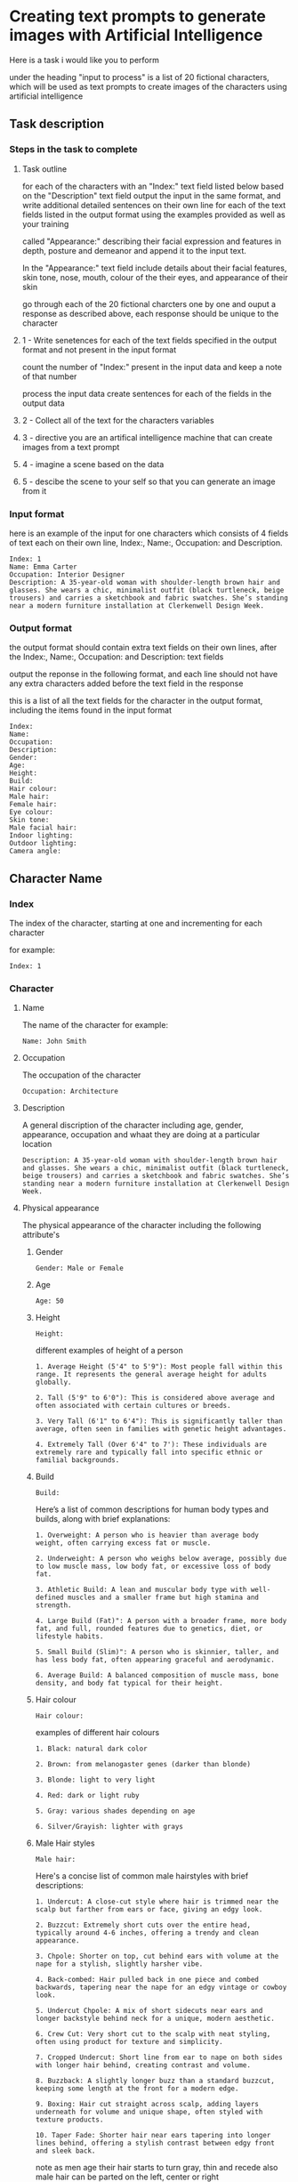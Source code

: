 #+STARTUP: content
:PROPERTIES:
:GPTEL_MODEL: deepseek-r1:7b
:GPTEL_BACKEND: Ollama
:GPTEL_SYSTEM: You are a large language model and a writing assistant. Respond concisely.
:GPTEL_BOUNDS: 
:END:
* Creating text prompts to generate images with Artificial Intelligence

Here is a task i would like you to perform

under the heading "input to process" is a list of 20 fictional characters,
which will be used as text prompts to create images of the characters using artificial intelligence

** Task description
*** Steps in the task to complete
**** Task outline

for each of the characters with an "Index:" text field listed below based on the "Description" text field output the input in the same format, and write additional detailed sentences on their own line for each of the text fields listed in the output format using the examples provided as well as your training

called "Appearance:" describing their facial expression and features in depth, posture and demeanor and append it to the input text.

In the "Appearance:" text field include details about their facial features, skin tone, nose, mouth, colour of the their eyes,
and appearance of their skin

go through each of the 20 fictional charcters one by one and ouput a response as described above,
each response should be unique to the character

**** 1 - Write senetences for each of the text fields specified in the output format and not present in the input format

count the number of "Index:" present in the input data
and keep a note of that number

process the input data
create sentences for each of the fields in the output data

**** 2 - Collect all of the text for the characters variables
**** 3 - directive you are an artifical intelligence machine that can create images from a text prompt
**** 4 - imagine a scene based on the data
**** 5 - descibe the scene to your self so that you can generate an image from it
*** Input format

here is an example of the input for one characters which consists of 4 fields of text each on their own line,
Index:, Name:, Occupation: and Description.

#+begin_example
Index: 1
Name: Emma Carter
Occupation: Interior Designer
Description: A 35-year-old woman with shoulder-length brown hair and glasses. She wears a chic, minimalist outfit (black turtleneck, beige trousers) and carries a sketchbook and fabric swatches. She’s standing near a modern furniture installation at Clerkenwell Design Week.
#+end_example

*** Output format

the output format should contain extra text fields on their own lines,
after the Index:, Name:, Occupation: and Description: text fields

output the reponse in the following format,
and each line should not have any extra characters added before the text field in the response

this is a list of all the text fields for the character in the output format,
including the items found in the input format

#+begin_example
Index: 
Name: 
Occupation: 
Description: 
Gender:
Age:
Height:
Build:
Hair colour:
Male hair:
Female hair:
Eye colour:
Skin tone:
Male facial hair:
Indoor lighting:
Outdoor lighting:
Camera angle:
#+end_example

** Character Name
*** Index

The index of the character,
starting at one and incrementing for each character

for example:

#+begin_example
Index: 1
#+end_example

*** Character
**** Name

The name of the character
for example:

#+begin_example
Name: John Smith
#+end_example

**** Occupation

The occupation of the character

#+begin_example
Occupation: Architecture
#+end_example

**** Description

A general discription of the character including age, gender, appearance,
occupation and whaat they are doing at a particular location

#+begin_example
Description: A 35-year-old woman with shoulder-length brown hair and glasses. She wears a chic, minimalist outfit (black turtleneck, beige trousers) and carries a sketchbook and fabric swatches. She’s standing near a modern furniture installation at Clerkenwell Design Week.
#+end_example

**** Physical appearance

The physical appearance of the character including the following attribute's

***** Gender

#+begin_example
Gender: Male or Female
#+end_example

***** Age

#+begin_example
Age: 50
#+end_example

***** Height

#+begin_example
Height:
#+end_example

different examples of height of a person

#+begin_example
1. Average Height (5'4" to 5'9"): Most people fall within this range. It represents the general average height for adults globally.

2. Tall (5'9" to 6'0"): This is considered above average and often associated with certain cultures or breeds.

3. Very Tall (6'1" to 6'4"): This is significantly taller than average, often seen in families with genetic height advantages.

4. Extremely Tall (Over 6'4" to 7'): These individuals are extremely rare and typically fall into specific ethnic or familial backgrounds.
#+end_example

***** Build

#+begin_example
Build:
#+end_example

Here’s a list of common descriptions for human body types and builds, along with brief explanations:

#+begin_example
1. Overweight: A person who is heavier than average body weight, often carrying excess fat or muscle.

2. Underweight: A person who weighs below average, possibly due to low muscle mass, low body fat, or excessive loss of body fat.

3. Athletic Build: A lean and muscular body type with well-defined muscles and a smaller frame but high stamina and strength.

4. Large Build (Fat)": A person with a broader frame, more body fat, and full, rounded features due to genetics, diet, or lifestyle habits.

5. Small Build (Slim)": A person who is skinnier, taller, and has less body fat, often appearing graceful and aerodynamic.

6. Average Build: A balanced composition of muscle mass, bone density, and body fat typical for their height.
#+end_example

***** Hair colour

#+begin_example
Hair colour:
#+end_example

examples of different hair colours

#+begin_example
1. Black: natural dark color

2. Brown: from melanogaster genes (darker than blonde)

3. Blonde: light to very light

4. Red: dark or light ruby

5. Gray: various shades depending on age

6. Silver/Grayish: lighter with grays
#+end_example

***** Male Hair styles

#+begin_example
Male hair:
#+end_example

Here's a concise list of common male hairstyles with brief descriptions:

#+begin_example
1. Undercut: A close-cut style where hair is trimmed near the scalp but farther from ears or face, giving an edgy look.

2. Buzzcut: Extremely short cuts over the entire head, typically around 4-6 inches, offering a trendy and clean appearance.

3. Chpole: Shorter on top, cut behind ears with volume at the nape for a stylish, slightly harsher vibe.

4. Back-combed: Hair pulled back in one piece and combed backwards, tapering near the nape for an edgy vintage or cowboy look.

5. Undercut Chpole: A mix of short sidecuts near ears and longer backstyle behind neck for a unique, modern aesthetic.

6. Crew Cut: Very short cut to the scalp with neat styling, often using product for texture and simplicity.

7. Cropped Undercut: Short line from ear to nape on both sides with longer hair behind, creating contrast and volume.

8. Buzzback: A slightly longer buzz than a standard buzzcut, keeping some length at the front for a modern edge.

9. Boxing: Hair cut straight across scalp, adding layers underneath for volume and unique shape, often styled with texture products.

10. Taper Fade: Shorter hair near ears tapering into longer lines behind, offering a stylish contrast between edgy front and sleek back.
#+end_example

note as men age their hair starts to turn gray, thin and recede
also male hair can be parted on the left, center or right

***** Female hair styles

#+begin_example
Female hair:
#+end_example

Some examples of female hair styles

#+begin_example
1. Bob: A short, neatly cut hairstyle that can be straight, curly, or wavy depending on personal preference. It’s sleek and modern.

2. Pics: A popular choice with a side-swept fringe for a casual yet chic look.

3. Bun: Can be low, high, half, or even a mono bun for edgy styling.

4. Updo: Includes styles like buns, French braids, chignons, and can incorporate twists or curls.

5. Wigs: Offer natural-looking options or synthetic alternatives for convenience.

6. Curls: Can be simple or elaborate, depending on the length and curl style desired.

7. Bangs: Add volume and edginess to any hairstyle.

8. Labs (Lobes): A youthful look with various cuts like 50/50 splits or (shoulder-length) styles.

9. Pads: Sleek, modern options that can be shaped for thickness, thinness, or layered effects.

10. Unique Styles: Such as Updos with jewels or Statement headwear for a bold finish.
#+end_example

***** Eye colour

#+begin_example
Eye colour:
#+end_example

Here’s a list of common human eye colors along with brief descriptions:

#+begin_example
1. Brown Eyes: The most common eye color globally. It can range from fair (light brown) to dark (ocher or deep brown), often reflecting skin tone.

2. Blue Eyes: One of the rarest natural eye colors, typically found in individuals who are carriers of a recessive genetic trait. Blue eyes may also appear greenish-yellow if exposed to bright light or during sunrise.

3. Green Eyes: Another rare eye color, often caused by a mutation in the /autosomal recessive/ gene called /gaia/. Green eyes can look flecked with gold under certain lighting conditions.

4. Gray Eyes: Found in individuals who are either naturally predisposed to it or have their optic nerve injured (retinitis). Gray eyes can also result from age-related cataracts, which cloud the lens of the eye.

5. Hazel Eyes: A lighter gray-green or brown hue, often described as warm and inviting. It is less common than brown or blue but can appear in individuals with specific genetic makeup.

6. amber eyes: A shade of brown that appears warmer than honey or caramel. It’s not as common as brown but can be found in some populations.

7. Brown-Hued Gray (Tinted Gray): This mix of brown and gray gives the appearance of slightly flecked grays, often seen in individuals who are naturally predisposed to gray eyes with a touch of warmth.

8. Opaque Black Eyes: Pure black without any flecks or hints of other colors, often associated with darker skin tones.

9. Pecan Brown Eyes (Golden-Brown): A warm brown that resembles the outer layer of pecans in nuts—warm, inviting, and often associated with certain populations.

10. Sable Gray Eyes: Deeply pigmented gray resembling a lamb’s wool or dead leaves, typically found in individuals with fair skin tones.
#+end_example

***** Skin Tone

#+begin_example
Skin tone:
#+end_example

Skin tone is influenced by genetics, environment, and other factors, rather than being directly tied to ethnicity. However, there are general variations in skin tones across different populations:

#+begin_example
1. Light Skin: Often associated with darker-skinned individuals from Africa or the Middle East.

2. Fair Skin: Typically linked to lighter-skinned populations like Europe, East Asia, or Australia.

3. Olive Complexion: A warm, golden-yellow tone found in some Middle Eastern and Mediterranean populations.

4. Brown Skin: Common among African descendants, particularly in regions with significant indigenous populations.

5. Black Skin: Found in West Africa and parts of the diaspora.
#+end_example

***** Male Facial Hair

#+begin_example
Male facial hair:
#+end_example

example of different types of male facial hair

#+begin_example
1. Goatee/Facial Hair: A neat trim with stubble or minimal beard.

2. Beard: A longer and fuller style, often styled as straight, curly, or bushy.

3. Moustache: Similar to a beard but shorter, styled in various shapes

4  Stubble: is a common style of facial hair for men, typically consisting of soft, trimmed short hair or stubble

5  Clean-shaven: A close, neatly trimmed face without stubble or beard.
#+end_example

*** Scene
**** Location
***** Indoors
****** Lighting

#+begin_example
Indoor lighting:
#+end_example

***** Outdoors
****** Lighting

#+begin_example
Outdoor lighting:
#+end_example

Here’s a list of daytime periods with descriptions of lighting conditions:

#+begin_example
1. Dawn ( Sunrise)
   - Soft, filtered sunlight filtering through clouds and trees. Hues are warm and slightly golden.

2. Early Morning
   - Similar to dawn but later in the morning. Still has soft, diffused light with some shadows forming.

3. Mid-Morning
   - Sunlight is brighter and warmer as the sun peaks above the horizon. Shadows are shorter but still present.

4. Morning ( Midday)
   - Brightest part of the day, direct sunlight fills open spaces. Can get shaded at midday depending on location.

5. Afternoon ( Late Morning)
   - Sunlight is consistent and warm with longer shadows as the sun starts to set.

6. Evening ( Early Evening)
   - Sunlight becomes cooler as the sun sets, casting long shadows. The sky often turns deep orange or pink.

7. Evening
   - As evening progresses, the light softens further, turning golden and amber, creating beautiful "golden hour" lighting.

8. Twilight ( Late Evening)
   - The sky is darkened, with a cool, gray or blue hue due to scattered sunlight.
#+end_example

**** Camera angle

#+begin_example
Camera angle:
#+end_example

Here's a comprehensive list of camera angles in photography, along with their descriptions:

#+begin_example
1. Square Composition: A straight-on shot without tilting or moving the camera.

2. Low Angle: Shots from below eye level, making subjects look down, adding drama.

3. High Angle: Shots from above eye level, making subjects look up.

4. Wide Shot: Captures a broad field of view, encompassing more space.

5. Panoramic View: A wide shot spanning 180 degrees horizontally.

6. Curvilinear Perspective: Diagonal tilt creates effects like converging train tracks.

7. Perspective Distortion: Proportions altered to enhance stretching or compression.

8. Over-the-Shoulder Shot: Used in portrait work for an extra element without moving the subject.

9. Wide Eye Shot: Uses distortion to create artistic emphasis on a subject.

10. Tilted Angle (Left/Right): Camera tilts left or right from the subject line, creating directional interest.

11. Diamonds & Bubbles: Diagonal lines draw attention to specific objects.

12. Averted Gaze: Camera faces the background, suggesting the subject is looking away.

13. Open View: A wide shot focusing on detail without a particular subject point.

14. Aerial Shot: High above ground for bird's eye views, possibly using tilt instead of height.

15. Extreme Wide Angle: Expands field width with distortion, adding visual impact.
#+end_example

